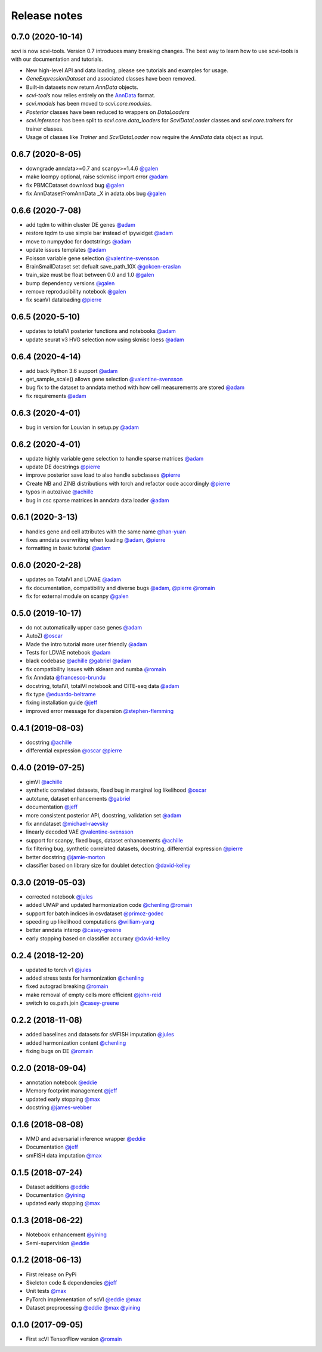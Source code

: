 =============
Release notes
=============

0.7.0 (2020-10-14)
-----------------
scvi is now scvi-tools. Version 0.7 introduces many breaking changes. The best way to learn how to use scvi-tools is with our documentation and tutorials.

* New high-level API and data loading, please see tutorials and examples for usage.
* `GeneExpressionDataset` and associated classes have been removed.
* Built-in datasets now return `AnnData` objects.
* `scvi-tools` now relies entirely on the AnnData_ format.
* `scvi.models` has been moved to `scvi.core.modules`.
* `Posterior` classes have been reduced to wrappers on `DataLoaders`
* `scvi.inference` has been split to `scvi.core.data_loaders` for `ScviDataLoader` classes and `scvi.core.trainers` for trainer classes.
* Usage of classes like `Trainer` and `ScviDataLoader` now require the `AnnData` data object as input.


0.6.7 (2020-8-05)
-----------------
* downgrade anndata>=0.7 and scanpy>=1.4.6 `@galen`_
* make loompy optional, raise sckmisc import error `@adam`_
* fix PBMCDataset download bug `@galen`_
* fix AnnDatasetFromAnnData _X in adata.obs bug `@galen`_

0.6.6 (2020-7-08)
-----------------
* add tqdm to within cluster DE genes `@adam`_
* restore tqdm to use simple bar instead of ipywidget `@adam`_
* move to numpydoc for doctstrings `@adam`_
* update issues templates `@adam`_
* Poisson variable gene selection `@valentine-svensson`_
* BrainSmallDataset set defualt save_path_10X `@gokcen-eraslan`_
* train_size must be float between 0.0 and 1.0 `@galen`_
* bump dependency versions `@galen`_
* remove reproducibility notebook `@galen`_
* fix scanVI dataloading `@pierre`_

0.6.5 (2020-5-10)
------------------
* updates to totalVI posterior functions and notebooks `@adam`_
* update seurat v3 HVG selection now using skmisc loess  `@adam`_

0.6.4 (2020-4-14)
------------------
* add back Python 3.6 support `@adam`_
* get_sample_scale() allows gene selection `@valentine-svensson`_
* bug fix to the dataset to anndata method with how cell measurements are stored `@adam`_
* fix requirements `@adam`_

0.6.3 (2020-4-01)
------------------
* bug in version for Louvian in setup.py `@adam`_

0.6.2 (2020-4-01)
------------------
* update highly variable gene selection to handle sparse matrices `@adam`_
* update DE docstrings `@pierre`_
* improve posterior save load to also handle subclasses `@pierre`_
* Create NB and ZINB distributions with torch and refactor code accordingly `@pierre`_
* typos in autozivae `@achille`_
* bug in csc sparse matrices in anndata data loader `@adam`_

0.6.1 (2020-3-13)
------------------
* handles gene and cell attributes with the same name `@han-yuan`_
* fixes anndata overwriting when loading `@adam`_, `@pierre`_
* formatting in basic tutorial `@adam`_

0.6.0 (2020-2-28)
------------------
* updates on TotalVI and LDVAE `@adam`_
* fix documentation, compatibility and diverse bugs `@adam`_, `@pierre`_ `@romain`_
* fix for external module on scanpy `@galen`_

0.5.0 (2019-10-17)
------------------
* do not automatically upper case genes `@adam`_
* AutoZI `@oscar`_
* Made the intro tutorial more user friendly `@adam`_
* Tests for LDVAE notebook `@adam`_
* black codebase `@achille`_ `@gabriel`_ `@adam`_
* fix compatibility issues with sklearn and numba `@romain`_
* fix Anndata `@francesco-brundu`_
* docstring, totalVI, totalVI notebook and CITE-seq data `@adam`_
* fix type `@eduardo-beltrame`_
* fixing installation guide `@jeff`_
* improved error message for dispersion `@stephen-flemming`_

0.4.1 (2019-08-03)
------------------

* docstring `@achille`_
* differential expression `@oscar`_ `@pierre`_

0.4.0 (2019-07-25)
------------------

* gimVI `@achille`_
* synthetic correlated datasets, fixed bug in marginal log likelihood `@oscar`_
* autotune, dataset enhancements `@gabriel`_
* documentation `@jeff`_
* more consistent posterior API, docstring, validation set `@adam`_
* fix anndataset `@michael-raevsky`_
* linearly decoded VAE `@valentine-svensson`_
* support for scanpy, fixed bugs, dataset enhancements `@achille`_
* fix filtering bug, synthetic correlated datasets, docstring, differential expression `@pierre`_
* better docstring `@jamie-morton`_
* classifier based on library size for doublet detection `@david-kelley`_

0.3.0 (2019-05-03)
------------------

* corrected notebook `@jules`_
* added UMAP and updated harmonization code `@chenling`_ `@romain`_
* support for batch indices in csvdataset `@primoz-godec`_
* speeding up likelihood computations `@william-yang`_
* better anndata interop `@casey-greene`_
* early stopping based on classifier accuracy `@david-kelley`_

0.2.4 (2018-12-20)
------------------

* updated to torch v1 `@jules`_
* added stress tests for harmonization `@chenling`_
* fixed autograd breaking `@romain`_
* make removal of empty cells more efficient `@john-reid`_
* switch to os.path.join `@casey-greene`_


0.2.2 (2018-11-08)
------------------

* added baselines and datasets for sMFISH imputation `@jules`_
* added harmonization content `@chenling`_
* fixing bugs on DE `@romain`_


0.2.0 (2018-09-04)
------------------

* annotation notebook `@eddie`_
* Memory footprint management `@jeff`_
* updated early stopping `@max`_
* docstring `@james-webber`_

0.1.6 (2018-08-08)
------------------

* MMD and adversarial inference wrapper `@eddie`_
* Documentation `@jeff`_
* smFISH data imputation `@max`_

0.1.5 (2018-07-24)
------------------

* Dataset additions `@eddie`_
* Documentation `@yining`_
* updated early stopping `@max`_


0.1.3 (2018-06-22)
------------------

* Notebook enhancement `@yining`_
* Semi-supervision `@eddie`_

0.1.2 (2018-06-13)
------------------

* First release on PyPi
* Skeleton code & dependencies `@jeff`_
* Unit tests `@max`_
* PyTorch implementation of scVI `@eddie`_ `@max`_
* Dataset preprocessing `@eddie`_ `@max`_ `@yining`_

0.1.0 (2017-09-05)
------------------

* First scVI TensorFlow version `@romain`_

.. _`@romain`: https://github.com/romain-lopez
.. _`@adam`: https://github.com/adamgayoso
.. _`@eddie`: https://github.com/Edouard360
.. _`@jeff`: https://github.com/jeff-regier
.. _`@pierre`: https://github.com/PierreBoyeau
.. _`@max`: https://github.com/maxime1310
.. _`@yining`: https://github.com/imyiningliu
.. _`@gabriel`: https://github.com/gabmis
.. _`@achille`: https://github.com/ANazaret
.. _`@chenling`: https://github.com/chenlingantelope
.. _`@jules`: https://github.com/jules-samaran
.. _`@david-kelley`: https://github.com/davek44
.. _`@william-yang`: https://github.com/triyangle
.. _`@oscar`: https://github.com/oscarclivio
.. _`@casey-greene`: https://github.com/cgreene
.. _`@jamie-morton`: https://github.com/mortonjt
.. _`@valentine-svensson`: https://github.com/vals
.. _`@stephen-flemming`: https://github.com/sjfleming
.. _`@michael-raevsky`: https://github.com/raevskymichail
.. _`@james-webber`: https://github.com/jamestwebber
.. _`@galen`: https://github.com/galenxing
.. _`@francesco-brundu`: https://github.com/fbrundu
.. _`@primoz-godec`: https://github.com/PrimozGodec
.. _`@eduardo-beltrame`: https://github.com/Munfred
.. _`@john-reid`: https://github.com/JohnReid
.. _`@han-yuan`: https://github.com/hy395
.. _`@gokcen-eraslan`: https://github.com/gokceneraslan
.. _AnnData: https://anndata.readthedocs.io/en/stable/
